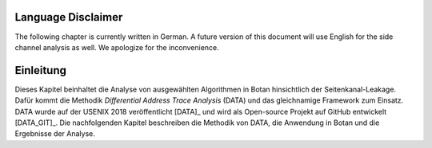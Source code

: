 Language Disclaimer
-------------------

The following chapter is currently written in German.
A future version of this document will use English for the side channel analysis as well.
We apologize for the inconvenience.

Einleitung
----------

Dieses Kapitel beinhaltet die Analyse von ausgewählten Algorithmen in Botan
hinsichtlich der Seitenkanal-Leakage. Dafür kommt die Methodik *Differential
Address Trace Analysis* (DATA) und das gleichnamige Framework zum Einsatz. DATA
wurde auf der USENIX 2018 veröffentlicht [DATA]_ und wird als Open-source
Projekt auf GitHub entwickelt [DATA_GIT]_. Die nachfolgenden Kapitel beschreiben
die Methodik von DATA, die Anwendung in Botan und die Ergebnisse der Analyse.
